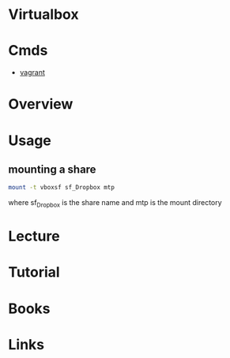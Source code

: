 #+TAGS:


* Virtualbox
* Cmds
- [[file://home/crito/org/tech/virt_and_cloud/vagrant.org][vagrant]]
* Overview
* Usage
** mounting a share
#+BEGIN_SRC sh
mount -t vboxsf sf_Dropbox mtp
#+END_SRC
where sf_Dropbox is the share name and mtp is the mount directory

** 
* Lecture
* Tutorial
* Books
* Links

